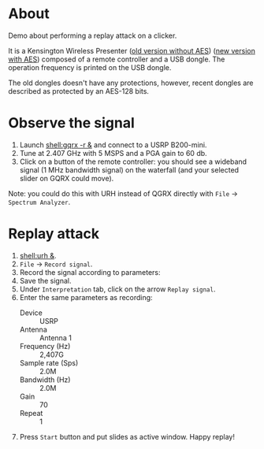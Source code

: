 * About

Demo about performing a replay attack on a clicker.

It is a Kensington Wireless Presenter ([[https://www.amazon.fr/gp/product/B000FPGP4U/ref=ppx_yo_dt_b_asin_title_o00_s00?ie=UTF8&th=1][old version without AES]]) ([[https://www.amazon.com/Kensington-Wireless-Presenter-Receiver-Presentation/dp/B087JDNZ49][new version
with AES]]) composed of a remote controller and a USB dongle. The operation
frequency is printed on the USB dongle.

The old dongles doesn't have any protections, however, recent dongles are
described as protected by an AES-128 bits.

* Observe the signal

1. Launch [[shell:gqrx -r &]] and connect to a USRP B200-mini.
2. Tune at 2.407 GHz with 5 MSPS and a PGA gain to 60 db.
3. Click on a button of the remote controller: you should see a wideband signal
   (1 MHz bandwidth signal) on the waterfall (and your selected slider on GQRX
   could move).

Note: you could do this with URH instead of QGRX directly with =File= ->
=Spectrum Analyzer=.

* Replay attack

1. [[shell:urh &]].
2. =File= -> =Record signal=.
3. Record the signal according to parameters:
   [[file:imgs/urh_recording.png]]
4. Save the signal.
5. Under =Interpretation= tab, click on the arrow =Replay signal=.
6. Enter the same parameters as recording:
   - Device :: USRP
   - Antenna :: Antenna 1
   - Frequency (Hz) :: 2,407G
   - Sample rate (Sps) :: 2.0M
   - Bandwidth (Hz) :: 2.0M
   - Gain :: 70
   - Repeat :: 1
7. Press =Start= button and put slides as active window. Happy replay!
